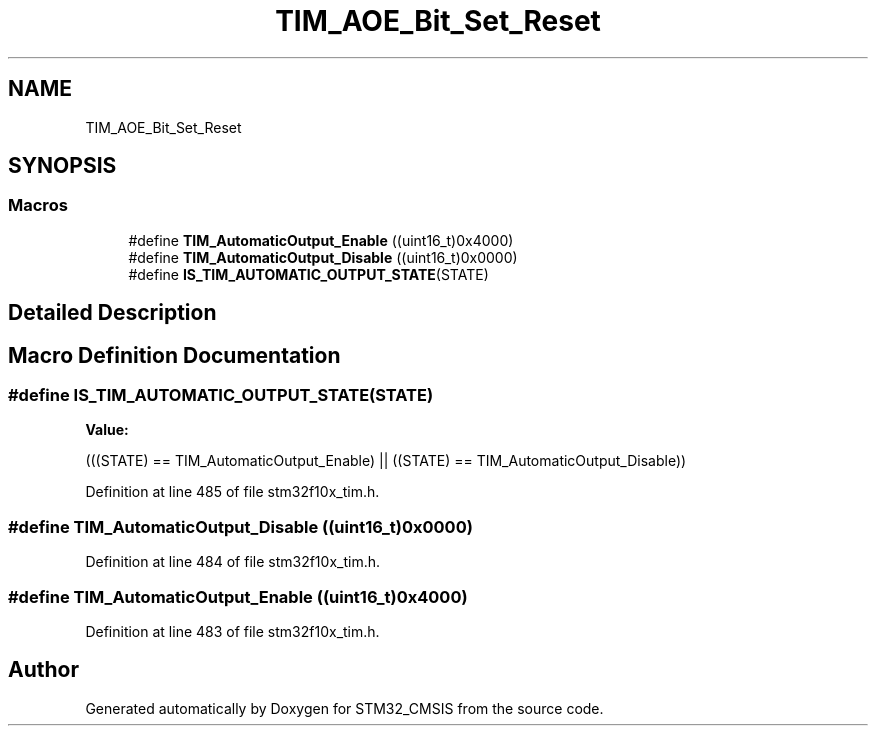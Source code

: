 .TH "TIM_AOE_Bit_Set_Reset" 3 "Sun Apr 16 2017" "STM32_CMSIS" \" -*- nroff -*-
.ad l
.nh
.SH NAME
TIM_AOE_Bit_Set_Reset
.SH SYNOPSIS
.br
.PP
.SS "Macros"

.in +1c
.ti -1c
.RI "#define \fBTIM_AutomaticOutput_Enable\fP   ((uint16_t)0x4000)"
.br
.ti -1c
.RI "#define \fBTIM_AutomaticOutput_Disable\fP   ((uint16_t)0x0000)"
.br
.ti -1c
.RI "#define \fBIS_TIM_AUTOMATIC_OUTPUT_STATE\fP(STATE)"
.br
.in -1c
.SH "Detailed Description"
.PP 

.SH "Macro Definition Documentation"
.PP 
.SS "#define IS_TIM_AUTOMATIC_OUTPUT_STATE(STATE)"
\fBValue:\fP
.PP
.nf
(((STATE) == TIM_AutomaticOutput_Enable) || \
                                              ((STATE) == TIM_AutomaticOutput_Disable))
.fi
.PP
Definition at line 485 of file stm32f10x_tim\&.h\&.
.SS "#define TIM_AutomaticOutput_Disable   ((uint16_t)0x0000)"

.PP
Definition at line 484 of file stm32f10x_tim\&.h\&.
.SS "#define TIM_AutomaticOutput_Enable   ((uint16_t)0x4000)"

.PP
Definition at line 483 of file stm32f10x_tim\&.h\&.
.SH "Author"
.PP 
Generated automatically by Doxygen for STM32_CMSIS from the source code\&.
